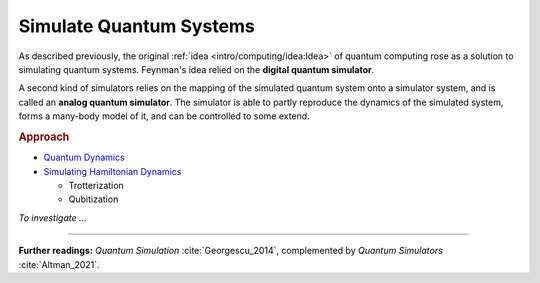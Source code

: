 
Simulate Quantum Systems
========================

.. ---------------------------------------------------------------------------

As described previously, the original :ref:`idea <intro/computing/idea:Idea>`
of quantum computing rose as a solution to simulating quantum systems.
Feynman's idea relied on the **digital quantum simulator**.

A second kind of simulators relies on the mapping of the simulated quantum system
onto a simulator system, and is called an **analog quantum simulator**.
The simulator is able to partly reproduce the dynamics of the simulated system,
forms a many-body model of it, and can be controlled to some extend.

.. ---------------------------------------------------------------------------

.. rubric:: Approach

- `Quantum Dynamics <https://docs.microsoft.com/en-us/azure/quantum/user-guide/libraries/chemistry/concepts/quantum-dynamics>`_

- `Simulating Hamiltonian Dynamics <https://docs.microsoft.com/en-us/azure/quantum/user-guide/libraries/chemistry/concepts/algorithms>`_

  - Trotterization
  - Qubitization

*To investigate ...*

.. ---------------------------------------------------------------------------

-----

**Further readings:**
*Quantum Simulation* :cite:`Georgescu_2014`,
complemented by *Quantum Simulators* :cite:`Altman_2021`.

.. ---------------------------------------------------------------------------
